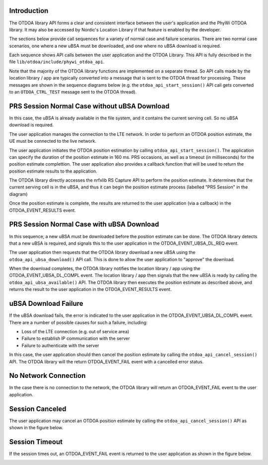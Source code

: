 Introduction
============

The OTDOA library API forms a clear and consistent interface between the user's application
and the PhyWi OTDOA library.  It may also be accessed by Nordic's Location Library if that
feature is enabled by the developer.

The sections below provide call sequences for a variety of normal case and failure scenarios.  There are two normal case scenarios, one where a new uBSA must be downloaded, and one where no uBSA download is required.

Each sequence shows API calls between the user application and the OTDOA Library.  This API is fully described in the file ``lib/otdoa/include/phywi_otdoa_api``.

Note that the majority of the OTDOA library functions are implemented on a separate thread.
So API calls made by the location library / app are typically converted into a message that is sent to the OTDOA thread for processing.  These messages are shown in the sequence diagrams below (e.g. the ``otdoa_api_start_session()`` API call gets converted to an ``OTDOA_CTRL_TEST`` message sent to the OTDOA thread).

PRS Session Normal Case without uBSA Download
=============================================

In this case, the uBSA is already available in the file system, and it contains the current serving
cell.  So no uBSA download is required. 

The user application manages the connection to the LTE network.  In order to perform an
OTDOA position estimate, the UE must be connected to the live network.

The user application initiates the OTDOA position estimation by calling ``otdoa_api_start_session()``.
The application can specify the duration of the position estimate in 160 ms. PRS occasions, as 
well as a timeout (in milliseconds) for the position estimate complettion.  The user application
also provides a callback function that will be used to return the position estimate results
to the application.

The OTDOA library directly accesses the nrfxlib RS Capture API to perform the position estimate.
It determines that the current serving cell is in the uBSA, and thus it can begin the position
estimate process (labelled "PRS Session" in the diagram)

Once the position estimate is complete, the results are returned to the user application 
(via a callback) in the OTDOA_EVENT_RESULTS event.

.. image:: images/normal_case_msc.drawio.png
   :alt: Normal Case

PRS Session Normal Case with uBSA Download
==========================================

In this sequence, a new uBSA must be downloaded before the position estimate can be done.  The OTDOA library detects that a new uBSA is required, and signals this to the user application in the OTDOA_EVENT_UBSA_DL_REQ event.

The user application then requests that the OTDOA library download a new uBSA using the ``otdoa_api_ubsa_download()`` API call.  This is done to allow the user application to "approve" the download.

When the download completes, the OTDOA library notifies the location library / app using the OTDOA_EVENT_UBSA_DL_COMPL event.  The location library / app then signals that the new uBSA is ready by calling the ``otdoa_api_ubsa_available()`` API.  The OTDOA library then executes the position estimate as described above, and returns the result to the user application in the OTDOA_EVENT_RESULTS event.

.. image:: images/ubsa_dl_normal_case_msc.drawio.png
   :alt: Normal Case with uBSA DL

uBSA Download Failure
=====================

If the uBSA download fails, the error is indicated to the user application in the
OTDOA_EVENT_UBSA_DL_COMPL event.  There are a number of possible causes for such a
failure, including:

* Loss of the LTE connection (e.g. out of service area)
* Failure to establish IP communication with the server
* Failure to authenticate with the server

In this case, the user application should then cancel the position estimate by calling the ``otdoa_api_cancel_session()`` API.  The OTDOA library will the return OTDOA_EVENT_FAIL event with a
cancelled error status.

.. image:: images/ubsa_dl_fail_msc.drawio.png
   :alt: uBSA DL Failure

No Network Connection
=====================

In the case there is no connection to the network, the OTDOA library will return an OTDOA_EVENT_FAIL event to the user application.

.. image:: images/no_network_msc.drawio.png
   :alt: No Network Connection

Session Canceled
================

The user application may cancel an OTDOA position estimate by calling the ``otdoa_api_cancel_session()`` API as shown in the figure below.

.. image:: images/prs_session_cancelled_msc.drawio.png
   :alt: PRS Session Canceled

Session Timeout
===============

If the session times out, an OTDOA_EVENT_FAIL event is returned to the user application 
as shown in the figure below.

.. image:: images/session_timeout_msc.drawio.png
   :alt: PRS Session Timeout
